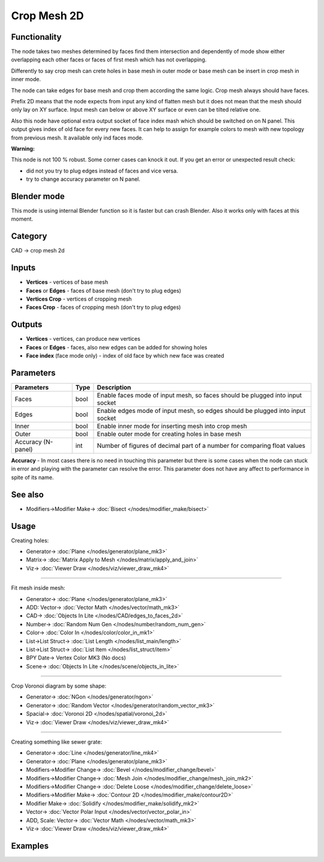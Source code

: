 Crop Mesh 2D
============

.. image:: https://user-images.githubusercontent.com/14288520/198846839-4fec6cc3-a075-4151-aa67-4b7db4a67d26.png
  :target: https://user-images.githubusercontent.com/14288520/198846839-4fec6cc3-a075-4151-aa67-4b7db4a67d26.png

Functionality
-------------
The node takes two meshes determined by faces find them intersection and dependently of mode
show either overlapping each other faces or faces of first mesh which has not overlapping.

.. image:: https://user-images.githubusercontent.com/14288520/198847268-7f84a683-a9f3-46b5-afa8-14a2b1c2db19.png
  :target: https://user-images.githubusercontent.com/14288520/198847268-7f84a683-a9f3-46b5-afa8-14a2b1c2db19.png

.. image:: https://user-images.githubusercontent.com/14288520/198846642-7778de99-ec0c-4fc4-8c8f-c51c1fbdee88.png
  :target: https://user-images.githubusercontent.com/14288520/198846642-7778de99-ec0c-4fc4-8c8f-c51c1fbdee88.png

Differently to say crop mesh can crete holes in base mesh in outer mode or
base mesh can be insert in crop mesh in inner mode.

The node can take edges for base mesh and crop them according the same logic. Crop mesh always should have faces.

Prefix 2D means that the node expects from input any kind of flatten mesh
but it does not mean that the mesh should only lay on XY surface.
Input mesh can below or above XY surface or even can be tilted relative one.

Also this node have optional extra output socket of face index mash which should be switched on on N panel.
This output gives index of old face for every new faces.
It can help to assign for example colors to mesh with new topology from previous mesh.
It available only ind faces mode.

**Warning:**

This node is not 100 % robust. Some corner cases can knock it out. If you get an error or unexpected result check:

- did not you try to plug edges instead of faces and vice versa.
- try to change accuracy parameter on N panel.

Blender mode
------------

This mode is using internal Blender function so it is faster but can crash Blender. 
Also it works only with faces at this moment.

Category
--------

CAD -> crop mesh 2d

Inputs
------

- **Vertices** - vertices of base mesh
- **Faces** or **Edges** - faces of base mesh (don't try to plug edges)
- **Vertices Crop** - vertices of cropping mesh
- **Faces Crop** - faces of cropping mesh (don't try to plug edges)

Outputs
-------

- **Vertices** - vertices, can produce new vertices
- **Faces** or **Edges** - faces, also new edges can be added for showing holes
- **Face index** (face mode only) - index of old face by which new face was created

Parameters
----------

+--------------------------+-------+--------------------------------------------------------------------------------+
| Parameters               | Type  | Description                                                                    |
+==========================+=======+================================================================================+
| Faces                    | bool  | Enable faces mode of input mesh, so faces should be plugged into input socket  |
+--------------------------+-------+--------------------------------------------------------------------------------+
| Edges                    | bool  | Enable edges mode of input mesh, so edges should be plugged into input socket  |
+--------------------------+-------+--------------------------------------------------------------------------------+
| Inner                    | bool  | Enable inner mode for inserting mesh into crop mesh                            |
+--------------------------+-------+--------------------------------------------------------------------------------+
| Outer                    | bool  | Enable outer mode for creating holes in base mesh                              |
+--------------------------+-------+--------------------------------------------------------------------------------+
| Accuracy (N-panel)       | int   | Number of figures of decimal part of a number for comparing float values       |
+--------------------------+-------+--------------------------------------------------------------------------------+

**Accuracy** - In most cases there is no need in touching this parameter
but there is some cases when the node can stuck in error and playing with the parameter can resolve the error.
This parameter does not have any affect to performance in spite of its name.

See also
--------

* Modifiers->Modifier Make-> :doc:`Bisect </nodes/modifier_make/bisect>`

Usage
-----

Creating holes:

.. image:: https://user-images.githubusercontent.com/28003269/68539557-2eea1e80-039f-11ea-91d2-aabb4399a9db.png
    :target: https://user-images.githubusercontent.com/28003269/68539557-2eea1e80-039f-11ea-91d2-aabb4399a9db.png

* Generator-> :doc:`Plane </nodes/generator/plane_mk3>`
* Matrix-> :doc:`Matrix Apply to Mesh </nodes/matrix/apply_and_join>`
* Viz-> :doc:`Viewer Draw </nodes/viz/viewer_draw_mk4>`

---------

Fit mesh inside mesh:

.. image:: https://user-images.githubusercontent.com/28003269/68539501-95227180-039e-11ea-9836-404d7687cd14.png
    :target: https://user-images.githubusercontent.com/28003269/68539501-95227180-039e-11ea-9836-404d7687cd14.png

* Generator-> :doc:`Plane </nodes/generator/plane_mk3>`
* ADD: Vector-> :doc:`Vector Math </nodes/vector/math_mk3>`
* CAD-> :doc:`Objects In Lite </nodes/CAD/edges_to_faces_2d>`
* Number-> :doc:`Random Num Gen </nodes/number/random_num_gen>`
* Color-> :doc:`Color In </nodes/color/color_in_mk1>`
* List->List Struct-> :doc:`List Length </nodes/list_main/length>`
* List->List Struct-> :doc:`List Item </nodes/list_struct/item>`
* BPY Date-> Vertex Color MK3 (No docs)
* Scene-> :doc:`Objects In Lite </nodes/scene/objects_in_lite>`

---------

Crop Voronoi diagram by some shape:

.. image:: https://user-images.githubusercontent.com/28003269/68539337-5dfe9100-039b-11ea-9811-1a1733a447c8.png
    :target: https://user-images.githubusercontent.com/28003269/68539337-5dfe9100-039b-11ea-9811-1a1733a447c8.png

* Generator-> :doc:`NGon </nodes/generator/ngon>`
* Generator-> :doc:`Random Vector </nodes/generator/random_vector_mk3>`
* Spacial-> :doc:`Voronoi 2D </nodes/spatial/voronoi_2d>`
* Viz-> :doc:`Viewer Draw </nodes/viz/viewer_draw_mk4>`

---------

Creating something like sewer grate:

.. image:: https://user-images.githubusercontent.com/28003269/68532980-8e174700-033d-11ea-8134-8da6b13c8121.png
    :target: https://user-images.githubusercontent.com/28003269/68532980-8e174700-033d-11ea-8134-8da6b13c8121.png

* Generator-> :doc:`Line </nodes/generator/line_mk4>`
* Generator-> :doc:`Plane </nodes/generator/plane_mk3>`
* Modifiers->Modifier Change-> :doc:`Bevel </nodes/modifier_change/bevel>`
* Modifiers->Modifier Change-> :doc:`Mesh Join </nodes/modifier_change/mesh_join_mk2>`
* Modifiers->Modifier Change-> :doc:`Delete Loose </nodes/modifier_change/delete_loose>`
* Modifiers->Modifier Make-> :doc:`Contour 2D </nodes/modifier_make/contour2D>`
* Modifier Make-> :doc:`Solidify </nodes/modifier_make/solidify_mk2>`
* Vector-> :doc:`Vector Polar Input </nodes/vector/vector_polar_in>`
* ADD, Scale: Vector-> :doc:`Vector Math </nodes/vector/math_mk3>`
* Viz-> :doc:`Viewer Draw </nodes/viz/viewer_draw_mk4>`

Examples
--------

.. image:: https://user-images.githubusercontent.com/28003269/68381924-1f36c400-016c-11ea-9984-07c4a27688d1.png
    :target: https://user-images.githubusercontent.com/28003269/68381924-1f36c400-016c-11ea-9984-07c4a27688d1.png
